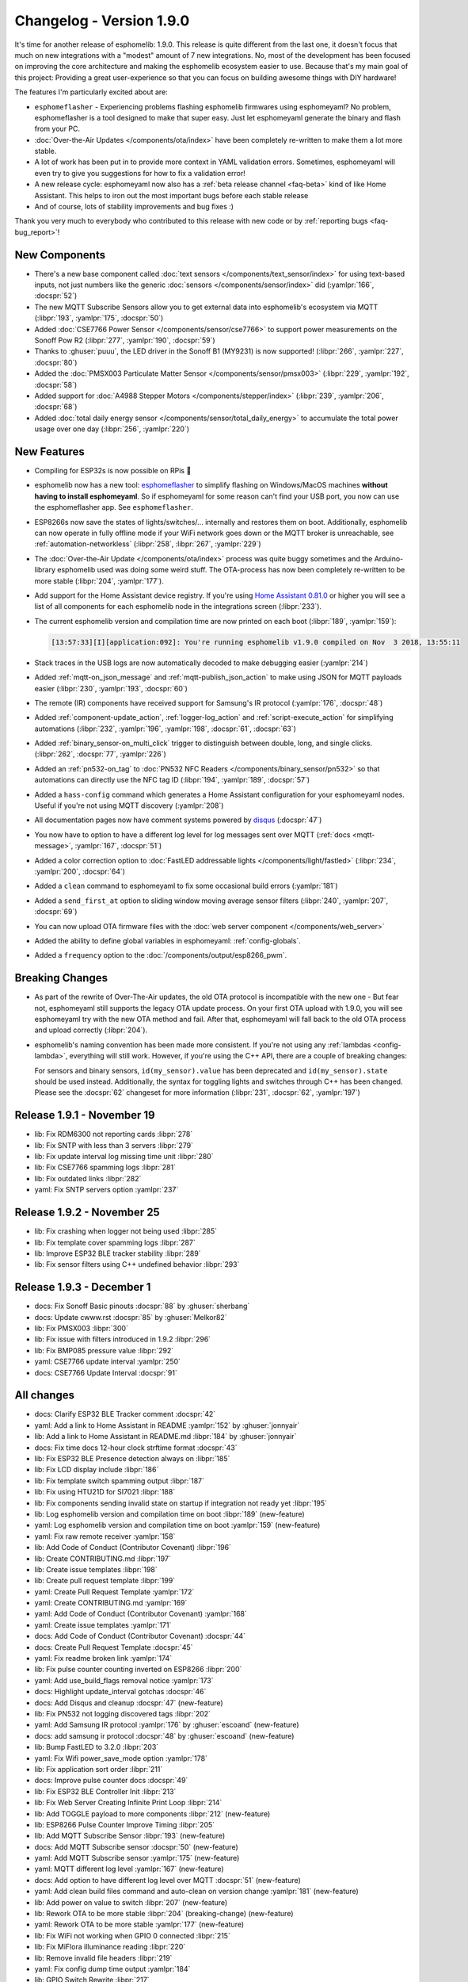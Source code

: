 Changelog - Version 1.9.0
=========================

.. seo::
    :description: Changelog for esphomelib version 1.9.0.
    :image: /_static/changelog-1.9.0.png
    :author: Otto Winter
    :author_twitter: @OttoWinter_

.. imgtable::

    Beta Releases, guides/faq.html#how-do-i-update-to-the-latest-beta-release, new-box.svg, dark-invert
    Text Sensors, components/text_sensor/index, folder-open.svg, dark-invert
    MQTT Subscribe, components/sensor/mqtt_subscribe, mqtt.png

    Stepper, components/stepper/index, stepper.svg
    CSE7766, components/sensor/cse7766, cse7766.svg
    PMSX003, components/sensor/pmsx003, pmsx003.svg

    esphomeflasher, guides/faq.html#i-can-t-get-flashing-over-usb-to-work, logo.svg
    Total Daily Energy, components/sensor/total_daily_energy, sigma.svg, dark-invert
    MY9231/MY9291 LED driver, components/output/my9231, my9231.svg


It's time for another release of esphomelib: 1.9.0. This release is quite different from the last one,
it doesn't focus that much on new integrations with a "modest" amount of 7 new integrations. No, most of the
development has been focused on improving the core architecture and making the esphomelib ecosystem easier to use.
Because that's my main goal of this project: Providing a great user-experience so that you can focus on building
awesome things with DIY hardware!

The features I'm particularly excited about are:

* ``esphomeflasher`` - Experiencing problems flashing esphomelib firmwares using esphomeyaml?
  No problem, esphomeflasher is a tool designed to make that super easy. Just let esphomeyaml generate the binary and flash
  from your PC.
* :doc:`Over-the-Air Updates </components/ota/index>` have been completely re-written to make them a lot more stable.
* A lot of work has been put in to provide more context in YAML validation errors. Sometimes, esphomeyaml will even
  try to give you suggestions for how to fix a validation error!
* A new release cycle: esphomeyaml now also has a :ref:`beta release channel <faq-beta>` kind of like Home Assistant. This helps to
  iron out the most important bugs before each stable release
* And of course, lots of stability improvements and bug fixes :)

Thank you very much to everybody who contributed to this release with new code or by
:ref:`reporting bugs <faq-bug_report>`!

New Components
--------------

- There's a new base component called :doc:`text sensors </components/text_sensor/index>` for using
  text-based inputs, not just numbers like the generic :doc:`sensors </components/sensor/index>` did
  (:yamlpr:`166`, :docspr:`52`)

- The new MQTT Subscribe Sensors allow you to get external data into esphomelib's ecosystem via MQTT
  (:libpr:`193`, :yamlpr:`175`, :docspr:`50`)

- Added :doc:`CSE7766 Power Sensor </components/sensor/cse7766>` to support power measurements
  on the Sonoff Pow R2 (:libpr:`277`, :yamlpr:`190`, :docspr:`59`)

- Thanks to :ghuser:`puuu`, the LED driver in the Sonoff B1 (MY9231) is now supported!
  (:libpr:`266`, :yamlpr:`227`, :docspr:`80`)

- Added the :doc:`PMSX003 Particulate Matter Sensor </components/sensor/pmsx003>`
  (:libpr:`229`, :yamlpr:`192`, :docspr:`58`)

- Added support for :doc:`A4988 Stepper Motors </components/stepper/index>` (:libpr:`239`,
  :yamlpr:`206`, :docspr:`68`)

- Added :doc:`total daily energy sensor </components/sensor/total_daily_energy>` to accumulate the total
  power usage over one day (:libpr:`256`, :yamlpr:`220`)

New Features
------------

- Compiling for ESP32s is now possible on RPis 🎉

- esphomelib now has a new tool: `esphomeflasher <https://github.com/esphome/esphome-flasher>`__ to simplify
  flashing on Windows/MacOS machines **without having to install esphomeyaml**. So if esphomeyaml for some reason
  can't find your USB port, you now can use the esphomeflasher app. See ``esphomeflasher``.

- ESP8266s now save the states of lights/switches/... internally and restores them on boot.
  Additionally, esphomelib can now operate in fully offline mode if your WiFi network goes down
  or the MQTT broker is unreachable, see :ref:`automation-networkless`
  (:libpr:`258`, :libpr:`267`, :yamlpr:`229`)

- The :doc:`Over-the-Air Update </components/ota/index>` process was quite buggy sometimes and the Arduino-library
  esphomelib used was doing some weird stuff. The OTA-process has now been completely re-written to be more stable
  (:libpr:`204`, :yamlpr:`177`).

- Add support for the Home Assistant device registry. If you're using `Home Assistant 0.81.0 <https://www.home-assistant.io/blog/2018/10/26/release-81/>`__
  or higher you will see a list of all components for each esphomelib node in the integrations screen
  (:libpr:`233`).

- The current esphomelib version and compilation time are now printed on each boot
  (:libpr:`189`, :yamlpr:`159`):

  .. code-block:: text

      [13:57:33][I][application:092]: You're running esphomelib v1.9.0 compiled on Nov  3 2018, 13:55:11

- Stack traces in the USB logs are now automatically decoded to make debugging easier
  (:yamlpr:`214`)

- Added :ref:`mqtt-on_json_message` and :ref:`mqtt-publish_json_action` to make using JSON for MQTT payloads easier
  (:libpr:`230`, :yamlpr:`193`, :docspr:`60`)

- The remote (IR) components have received support for Samsung's IR protocol
  (:yamlpr:`176`, :docspr:`48`)

- Added :ref:`component-update_action`, :ref:`logger-log_action` and :ref:`script-execute_action` for simplifying
  automations
  (:libpr:`232`, :yamlpr:`196`, :yamlpr:`198`, :docspr:`61`, :docspr:`63`)

- Added :ref:`binary_sensor-on_multi_click` trigger to distinguish between double, long, and single clicks.
  (:libpr:`262`, :docspr:`77`,  :yamlpr:`226`)

- Added an :ref:`pn532-on_tag` to :doc:`PN532 NFC Readers </components/binary_sensor/pn532>` so that automations
  can directly use the NFC tag ID
  (:libpr:`194`, :yamlpr:`189`, :docspr:`57`)

- Added a ``hass-config`` command which generates a Home Assistant configuration for your esphomeyaml nodes.
  Useful if you're not using MQTT discovery (:yamlpr:`208`)

- All documentation pages now have comment systems powered by `disqus <https://disqus.com/>`__
  (:docspr:`47`)

- You now have to option to have a different log level for log messages sent over MQTT (:ref:`docs <mqtt-message>`,
  :yamlpr:`167`, :docspr:`51`)

- Added a color correction option to :doc:`FastLED addressable lights </components/light/fastled>`
  (:libpr:`234`, :yamlpr:`200`, :docspr:`64`)

- Added a ``clean`` command to esphomeyaml to fix some occasional build errors
  (:yamlpr:`181`)

- Added a ``send_first_at`` option to sliding window moving average sensor filters
  (:libpr:`240`, :yamlpr:`207`, :docspr:`69`)

- You can now upload OTA firmware files with the :doc:`web server component </components/web_server>`

- Added the ability to define global variables in esphomeyaml: :ref:`config-globals`.

- Added a ``frequency`` option to the :doc:`/components/output/esp8266_pwm`.

Breaking Changes
----------------

- As part of the rewrite of Over-The-Air updates, the old OTA protocol is incompatible with the new one -
  But fear not, esphomeyaml still supports the legacy OTA update process. On your first OTA upload with 1.9.0, you will
  see esphomeyaml try with the new OTA method and fail. After that, esphomeyaml will fall back to the old OTA
  process and upload correctly (:libpr:`204`).

- esphomelib's naming convention has been made more consistent. If you're not using any :ref:`lambdas <config-lambda>`,
  everything will still work. However, if you're using the C++ API, there are a couple of breaking changes:

  For sensors and binary sensors, ``id(my_sensor).value`` has been deprecated and ``id(my_sensor).state`` should be used
  instead. Additionally, the syntax for toggling lights and switches through C++ has been changed. Please see
  the :docspr:`62` changeset for more information
  (:libpr:`231`, :docspr:`62`, :yamlpr:`197`)

Release 1.9.1 - November 19
---------------------------

- lib: Fix RDM6300 not reporting cards :libpr:`278`
- lib: Fix SNTP with less than 3 servers :libpr:`279`
- lib: Fix update interval log missing time unit :libpr:`280`
- lib: Fix CSE7766 spamming logs :libpr:`281`
- lib: Fix outdated links :libpr:`282`
- yaml: Fix SNTP servers option :yamlpr:`237`

Release 1.9.2 - November 25
---------------------------

- lib: Fix crashing when logger not being used :libpr:`285`
- lib: Fix template cover spamming logs :libpr:`287`
- lib: Improve ESP32 BLE tracker stability :libpr:`289`
- lib: Fix sensor filters using C++ undefined behavior :libpr:`293`

Release 1.9.3 - December 1
--------------------------

- docs: Fix Sonoff Basic pinouts :docspr:`88` by :ghuser:`sherbang`
- docs: Update cwww.rst :docspr:`85` by :ghuser:`Melkor82`
- lib: Fix PMSX003 :libpr:`300`
- lib: Fix issue with filters introduced in 1.9.2 :libpr:`296`
- lib: Fix BMP085 pressure value :libpr:`292`
- yaml: CSE7766 update interval :yamlpr:`250`
- docs: CSE7766 Update Interval :docspr:`91`

All changes
-----------

- docs: Clarify ESP32 BLE Tracker comment :docspr:`42`
- yaml: Add a link to Home Assistant in README :yamlpr:`152` by :ghuser:`jonnyair`
- lib: Add a link to Home Assistant in README.md :libpr:`184` by :ghuser:`jonnyair`
- docs: Fix time docs 12-hour clock strftime format :docspr:`43`
- lib: Fix ESP32 BLE Presence detection always on :libpr:`185`
- lib: Fix LCD display include :libpr:`186`
- lib: Fix template switch spamming output :libpr:`187`
- lib: Fix using HTU21D for SI7021 :libpr:`188`
- lib: Fix components sending invalid state on startup if integration not ready yet :libpr:`195`
- lib: Log esphomelib version and compilation time on boot :libpr:`189` (new-feature)
- yaml: Log esphomelib version and compilation time on boot :yamlpr:`159` (new-feature)
- yaml: Fix raw remote receiver :yamlpr:`158`
- lib: Add Code of Conduct (Contributor Covenant) :libpr:`196`
- lib: Create CONTRIBUTING.md :libpr:`197`
- lib: Create issue templates :libpr:`198`
- lib: Create pull request template :libpr:`199`
- yaml: Create Pull Request Template :yamlpr:`172`
- yaml: Create CONTRIBUTING.md :yamlpr:`169`
- yaml: Add Code of Conduct (Contributor Covenant) :yamlpr:`168`
- yaml: Create issue templates :yamlpr:`171`
- docs: Add Code of Conduct (Contributor Covenant) :docspr:`44`
- docs: Create Pull Request Template :docspr:`45`
- yaml: Fix readme broken link :yamlpr:`174`
- lib: Fix pulse counter counting inverted on ESP8266 :libpr:`200`
- yaml: Add use_build_flags removal notice :yamlpr:`173`
- docs: Highlight update_interval gotchas :docspr:`46`
- docs: Add Disqus and cleanup :docspr:`47` (new-feature)
- lib: Fix PN532 not logging discovered tags :libpr:`202`
- yaml: Add Samsung IR protocol :yamlpr:`176` by :ghuser:`escoand` (new-feature)
- docs: add samsung ir protocol :docspr:`48` by :ghuser:`escoand` (new-feature)
- lib: Bump FastLED to 3.2.0 :libpr:`203`
- yaml: Fix Wifi power_save_mode option :yamlpr:`178`
- lib: Fix application sort order :libpr:`211`
- docs: Improve pulse counter docs :docspr:`49`
- lib: Fix ESP32 BLE Controller Init :libpr:`213`
- lib: Fix Web Server Creating Infinite Print Loop :libpr:`214`
- lib: Add TOGGLE payload to more components :libpr:`212` (new-feature)
- lib: ESP8266 Pulse Counter Improve Timing :libpr:`205`
- lib: Add MQTT Subscribe Sensor :libpr:`193` (new-feature)
- docs: Add MQTT Subscribe sensor :docspr:`50` (new-feature)
- yaml: Add MQTT Subscribe sensor :yamlpr:`175` (new-feature)
- yaml: MQTT different log level :yamlpr:`167` (new-feature)
- docs: Add option to have different log level over MQTT :docspr:`51` (new-feature)
- yaml: Add clean build files command and auto-clean on version change :yamlpr:`181` (new-feature)
- lib: Add power on value to switch :libpr:`207` (new-feature)
- lib: Rework OTA to be more stable :libpr:`204` (breaking-change) (new-feature)
- yaml: Rework OTA to be more stable :yamlpr:`177` (new-feature)
- lib: Fix WiFi not working when GPIO 0 connected :libpr:`215`
- lib: Fix MiFlora illuminance reading :libpr:`220`
- lib: Remove invalid file headers :libpr:`219`
- yaml: Fix config dump time output :yamlpr:`184`
- lib: GPIO Switch Rewrite :libpr:`217`
- docs: Add power on value to GPIO Switch :docspr:`55` (new-feature)
- yaml: Decentralize Automation Generator Code :yamlpr:`182`
- lib: Add PN532 On Tag Trigger :libpr:`226` (new-feature)
- lib: Add text sensors :libpr:`194` (new-feature)
- docs: Add Text sensors :docspr:`52` (new-feature)
- lib: Fix PCF8574 assert. :libpr:`223` by :ghuser:`lobradov`
- lib: Unify Xiaomi MiJia&MiFlora Implementations :libpr:`225`
- docs: Unify xiaomi implementations :docspr:`56`
- yaml: Unify Xiaomi implementations :yamlpr:`188`
- lib: Add CSE7766 for Sonoff Pow R2 :libpr:`227` (new-feature)
- docs: Add CSE7766 for Sonoff Pow R2 :docspr:`59` (new-feature)
- docs: Add PN532 On Tag Trigger :docspr:`57` (new-feature)
- yaml: Add CSE776 for Sonoff Pow R2 :yamlpr:`190` (new-feature)
- yaml: Add Text Sensors :yamlpr:`166` (new-feature)
- yaml: Add PN532 On Tag Trigger :yamlpr:`189` (new-feature)
- lib: Add MQTT publish JSON action and subscribe JSON trigger :libpr:`230` (new-feature)
- yaml: Add MQTT publish JSON action and subscribe JSON trigger :yamlpr:`193` (new-feature)
- docs: Add MQTT publish JSON action and subscribe JSON trigger :docspr:`60` (new-feature)
- lib: Add PMSX003 Particulate Matter Sensor :libpr:`229` (new-feature)
- docs: Add PMSX003 Particulate Matter Sensor :docspr:`58` (new-feature)
- lib: Add update component action and scripts :libpr:`232` (new-feature)
- docs: Add update component action and scripts :docspr:`61` (new-feature)
- lib: Implement HASS device registry for MQTT components :libpr:`233` (new-feature)
- lib: Add FastLED color correction option :libpr:`234` (new-feature)
- docs: Add FastLED color correction option :docspr:`64` (new-feature)
- yaml: Add update component action and scripts :yamlpr:`196` (new-feature)
- yaml: Add PMSX003 Particulate Matter Sensor :yamlpr:`192` (new-feature)
- yaml: Add FastLED color correction option :yamlpr:`200` (new-feature)
- yaml: Fix triggers being interpreted as a sequence of automations :yamlpr:`199`
- yaml: Fix value range trigger :expressionless: :yamlpr:`201`
- lib: Make naming convention consistent :libpr:`231` (breaking-change)
- docs: Make naming convention consistent :docspr:`62` (breaking-change)
- docs: Fix some typos :docspr:`65`
- yaml: Improve API naming convention consistency :yamlpr:`197` (breaking-change)
- yaml: Fix some typos :yamlpr:`202`
- docs: Add logger.log action :docspr:`63` (new-feature)
- yaml: Add logger.log action :yamlpr:`198` (new-feature)
- docs: Fix template sensor docs :docspr:`66`
- docs: Fix text sensor outdated API docs :docspr:`70`
- docs: Add Stepper Support :docspr:`68` (new-feature)
- lib: Add stepper motor support :libpr:`239` (new-feature)
- lib: Add send_first_at option to sliding window sensor filter :libpr:`240` (new-feature)
- docs: Add send_first_at option to sliding window sensor filter :docspr:`69` (new-feature)
- lib: Fix display line drawing algorithm :libpr:`241`
- lib: Fix availability calculation :libpr:`242`
- yaml: Add Stepper Motor Support :yamlpr:`206` (new-feature)
- yaml: Add send_first_at option to sliding window sensor filter :yamlpr:`207` (new-feature)
- docs: Switch example to Dehumidifier, minor grammar/puncuation :docspr:`67` by :ghuser:`rorpage`
- docs: Tiny typo fix. :docspr:`73` by :ghuser:`corbanmailloux`
- yaml: Auto-Decode stacktraces :yamlpr:`214` (new-feature)
- docs: Fix a broken link to setting up a BLE tracker. :docspr:`72` by :ghuser:`corbanmailloux`
- yaml: Add generate home assistant config command :yamlpr:`208` (new-feature)
- yaml: Update Gitlab Build Script :yamlpr:`215`
- lib: Fix status binary sensor always reporting false internally :libpr:`257`
- yaml: Fix HLW8012 Voltage Divider option not being added to source :yamlpr:`224`
- lib: Fix HLW8012 Initial Value Reporting :libpr:`254`
- lib: Clean up Time API :libpr:`253`
- yaml: Better typing to components :yamlpr:`225`
- lib: Support uploading OTA updates over web server :libpr:`255` (new-feature)
- lib: Save and Restore states from RTC memory :libpr:`258` (new-feature)
- docs: Revert add power_on_value to gpio switch :docspr:`78`
- lib: Improve default log levels and log sources :libpr:`264`
- lib: OTA Read back server acknowledgement :libpr:`263`
- lib: Add Multi Click Trigger to binary sensor :libpr:`262` (new-feature)
- docs: Add binary sensor on multi click trigger :docspr:`77` (new-feature)
- lib: ESP32 BLE Release Bluetooth Classic Memory :libpr:`261`
- yaml: Add restore state option to template switch :yamlpr:`222`
- docs: Advertise esphomeflasher :docspr:`76` (new-feature)
- docs: Replace table generator with custom RST directive :docspr:`75`
- yaml: Clean up time API :yamlpr:`221`
- yaml: Revert Add power on value to GPIO switch :yamlpr:`223`
- yaml: Add binary sensor multi click trigger :yamlpr:`226` (new-feature)
- lib: Add Total Daily Energy Sensor :libpr:`256` (new-feature)
- yaml: Add total daily energy sensor :yamlpr:`220` (new-feature)
- docs: Add total daily energy sensor :docspr:`79`
- lib: Introduce new setup phase: "dump config" to allow fully-offline operation :libpr:`267`
- yaml: Let esphomeyaml know about class inheritance :yamlpr:`229`
- docs: ESP32 deep sleep wake up multiple pins :docspr:`81`
- yaml: Deep Sleep Wake Up From Multiple Pins :yamlpr:`230`
- lib: Deep Sleep Multi Wakeup :libpr:`268`
- lib: MY9231/MY9291 LED driver support :libpr:`266` by :ghuser:`puuu` (new-feature)
- yaml: Add MY9231 support :yamlpr:`227` by :ghuser:`puuu` (new-feature)
- docs: MY9231/MY9291 LED driver documentation :docspr:`80` by :ghuser:`puuu` (new-feature)
- docs: SEO Optimization :docspr:`82`

Past Changelogs
---------------

- :doc:`v1.8.0`
- :doc:`v1.7.0`
